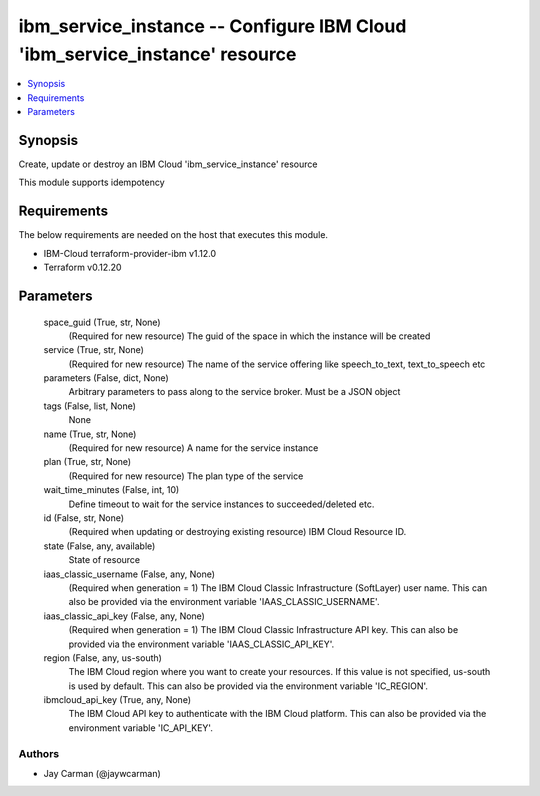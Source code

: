 
ibm_service_instance -- Configure IBM Cloud 'ibm_service_instance' resource
===========================================================================

.. contents::
   :local:
   :depth: 1


Synopsis
--------

Create, update or destroy an IBM Cloud 'ibm_service_instance' resource

This module supports idempotency



Requirements
------------
The below requirements are needed on the host that executes this module.

- IBM-Cloud terraform-provider-ibm v1.12.0
- Terraform v0.12.20



Parameters
----------

  space_guid (True, str, None)
    (Required for new resource) The guid of the space in which the instance will be created


  service (True, str, None)
    (Required for new resource) The name of the service offering like speech_to_text, text_to_speech etc


  parameters (False, dict, None)
    Arbitrary parameters to pass along to the service broker. Must be a JSON object


  tags (False, list, None)
    None


  name (True, str, None)
    (Required for new resource) A name for the service instance


  plan (True, str, None)
    (Required for new resource) The plan type of the service


  wait_time_minutes (False, int, 10)
    Define timeout to wait for the service instances to succeeded/deleted etc.


  id (False, str, None)
    (Required when updating or destroying existing resource) IBM Cloud Resource ID.


  state (False, any, available)
    State of resource


  iaas_classic_username (False, any, None)
    (Required when generation = 1) The IBM Cloud Classic Infrastructure (SoftLayer) user name. This can also be provided via the environment variable 'IAAS_CLASSIC_USERNAME'.


  iaas_classic_api_key (False, any, None)
    (Required when generation = 1) The IBM Cloud Classic Infrastructure API key. This can also be provided via the environment variable 'IAAS_CLASSIC_API_KEY'.


  region (False, any, us-south)
    The IBM Cloud region where you want to create your resources. If this value is not specified, us-south is used by default. This can also be provided via the environment variable 'IC_REGION'.


  ibmcloud_api_key (True, any, None)
    The IBM Cloud API key to authenticate with the IBM Cloud platform. This can also be provided via the environment variable 'IC_API_KEY'.













Authors
~~~~~~~

- Jay Carman (@jaywcarman)

